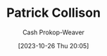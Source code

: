 :PROPERTIES:
:ID:       6f88fbaa-d8e4-4753-b6b0-f911587e7863
:LAST_MODIFIED: [2023-10-26 Thu 20:05]
:END:
#+title: Patrick Collison
#+hugo_custom_front_matter: :slug "6f88fbaa-d8e4-4753-b6b0-f911587e7863"
#+author: Cash Prokop-Weaver
#+date: [2023-10-26 Thu 20:05]
#+filetags: :hastodo:person:
* TODO [#2] Flashcards :noexport: